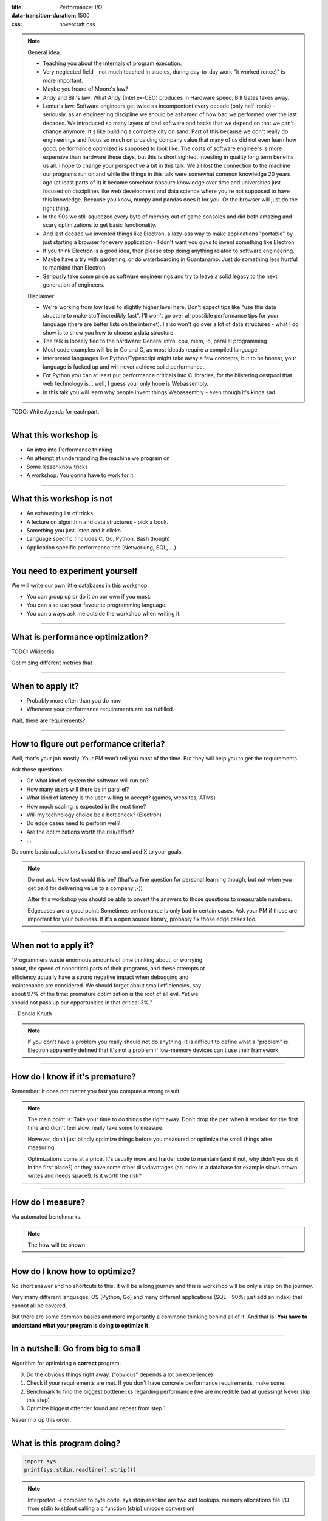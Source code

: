 :title: Performance: I/O
:data-transition-duration: 1500
:css: hovercraft.css

.. note::

    General idea:

    * Teaching you about the internals of program execution.
    * Very neglected field - not much teached in studies, during day-to-day work "it worked (once)" is more important.
    * Maybe you heard of Moore's law?
    * Andy and Bill's law: What Andy (Intel ex-CEO) produces in Hardware speed, Bill Gates takes away.
    * Lemur's law: Software engineers get twice as incompentent every decade (only half ironic) - seriously, as an engineering discipline we should be
      ashamed of how bad we performed over the last decades. We introduced so many layers of bad software and hacks that we depend on that we can't
      change anymore. It's like building a complete city on sand. Part of this because we don't really do engineerings and focus so much on providing
      company value that many of us did not even learn how good, performance optimized is supposed to look like. The costs of software engineers
      is more expensive than hardware these days, but this is short sighted. Investing in quality long term benefits us all.
      I hope to change your perspective a bit in this talk. We all lost the connection to the machine our programs run on and while the things in this
      talk were somewhat common knowledge 20 years ago (at least parts of it) it became somehow obscure knowledge over time and universities just focused
      on disciplines like web development and data science where you're not supposed to have this knowledge. Because you know, numpy and pandas does it for you.
      Or the browser will just do the right thing.
    * In the 90s we still squeezed every byte of memory out of game consoles and did both amazing and scary optimizations to get basic functionality.
    * And last decade we invented things like Electron, a lazy-ass way to make applications "portable" by just starting a browser for every application - I don't want you guys to invent something like Electron
    * If you think Electron is a good idea, then please stop doing anything related to software engineering.
    * Maybe have a try with gardening, or do waterboarding in Guantanamo. Just do something less hurtful to mankind than Electron
    * Seriously take some pride as software engineerings and try to leave a solid legacy to the next generation of engineers.

    Disclaimer:

    * We're working from low level to slightly higher level here. Don't expect tips like "use this data structure to make
      stuff incredibly fast". I'll won't go over all possible performance tips for your language (there are better
      lists on the internet). I also won't go over a lot of data structures - what I do show is to show you how to choose
      a data structure.
    * The talk is loosely tied to the hardware: General intro, cpu, mem, io, parallel programming
    * Most code examples will be in Go and C, as most ideads require a compiled language.
    * Interpreted languages like Python/Typescript might take away a few concepts, but to be honest,
      your language is fucked up and will never achieve solid performance.
    * For Python you can at least put performance criticals into C libraries, for the blistering cestpool
      that web technology is... well, I guess your only hope is Webassembly.
    * In this talk you will learn why people invent things Webassembly - even though it's kinda sad.

TODO: Write Agenda for each part.

----

What this workshop is
=====================

- An intro into Performance thinking
- An attempt at understanding the machine we program on
- Some lesser know tricks
- A workshop. You gonna have to work for it.

----

What this workshop is not
=========================

- An exhausting list of tricks
- A lecture on algorithm and data structures - pick a book.
- Something you just listen and it clicks
- Language specific (includes C, Go, Python, Bash though)
- Application specific performance tips (Networking, SQL, ...)

----

You need to experiment yourself
===============================

We will write our own little databases in this workshop.

* You can group up or do it on our own if you must.
* You can also use your favourite programming language.
* You can always ask me outside the workshop when writing it.

----

What is performance optimization?
=================================

TODO: Wikipedia.

Optimizing different metrics that

----

When to apply it?
=================

* Probably more often than you do now.
* Whenever your performance requirements are not fulfilled.

Wait, there are requirements?

----

How to figure out performance criteria?
=======================================

Well, that's your job mostly. Your PM won't tell you most of the time.
But they will help you to get the requirements.

Ask those questions:

* On what kind of system the software will run on?
* How many users will there be in parallel?
* What kind of latency is the user willing to accept? (games, websites, ATMs)
* How much scaling is expected in the next time?
* Will my technology choice be a bottleneck? (Electron)
* Do edge cases need to perform well?
* Are the optimizations worth the risk/effort?
* ...

Do some basic calculations based on these and add X to your goals.

.. note::

   Do not ask: How fast could this be?
   (that's a fine question for personal learning though,
   but not when you get paid for delivering value to a company ;-))

   After this workshop you should be able to onvert the answers to those questions
   to measurable numbers.

   Edgecases are a good point: Sometimes performance is only bad in certain cases.
   Ask your PM if those are important for your business.
   If it's a open source library, probably fix those edge cases too.

----

When not to apply it?
=====================


| "Programmers waste enormous amounts of time thinking about, or worrying
| about, the speed of noncritical parts of their programs, and these attempts at
| efficiency actually have a strong negative impact when debugging and
| maintenance are considered. We should forget about small efficiencies, say
| about 97% of the time: premature optimization is the root of all evil. Yet we
| should not pass up our opportunities in that critical 3%."

-- Donald Knuth

.. note::

   If you don't have a problem you really should not do anything.
   It is difficult to define what a "problem" is.
   Electron apparently defined that it's not a problem if low-memory devices
   can't use their framework.

----

How do I know if it's premature?
================================

.. image:: images/premature_optimization_flowchart.png

Remember: It does not matter you fast you compute a wrong result.

.. note::

   The main point is: Take your time to do things the right away. Don't drop the pen
   when it worked for the first time and didn't feel slow, really take some to measure.

   However, don't just blindly optimize things before you measured or optimize the small
   things after measuring.

   Optimizations come at a price. It's usually more and harder code to maintain (and if not,
   why didn't you do it in the first place?) or they have some other disadavntages (an index
   in a database for example slows drown writes and needs space!). Is it worth the risk?

----


How do I measure?
=================

Via automated benchmarks.

.. note::

    The how will be shown

----

How do I know how to optimize?
==============================

No short answer and no shortcuts to this.
It will be a long journey and this is workshop will be only a step on the journey.

Very many different languages, OS (Python, Go) and many different applications
(SQL - 90%: just add an index) that cannot all be covered.

But there are some common basics and more importantly a commone thinking behind all of it.
And that is: **You have to understand what your program is doing to optimize it.**

----

In a nutshell: Go from big to small
===================================

Algorithm for optimizing a **correct** program:

0. Do the obvious things right away. ("obvious" depends a lot on experience)
1. Check if your requirements are met. If you don't have concrete performance requirements, make some.
2. Benchmark to find the biggest bottlenecks regarding performance (we are incredible bad at guessing! Never skip this step)
3. Optimize biggest offender found and repeat from step 1.

Never mix up this order.

----

What is this program doing?
===========================

.. code-block:: python

    import sys
    print(sys.stdin.readline().strip())


.. note::

   Interpreted -> compiled to byte code.
   sys.stdin.readline are two dict lookups.
   memory allocations
   file I/O from stdin to stdout
   calling a c function (strip)
   unicode conversion!

----

Inside Python
=============

All functions eventuall call functions implemented in C:

.. code-block:: python

    static PyObject *
    strip(PyObject *self, PyObject *args)
    {
        char *s = NULL;
        if (!PyArg_ParseTuple(args, "s", &s)) {
            return NULL;
        }

        return PyUnicode_FromString(s);
    }

.. note::

   And that happens for every function call in Python. Very often.
   All those objects are allocated on the heap. Python is easy, but the price you pay for it
   is high. This might give you a first feeling on how much stuff happens in a simple program.

   Printing to stdout and drawing something on the screen is insanely complex too and beyond
   this workshop.

----

A word on interpreted languages
===============================

TODO: needed?

- Many things in this workshop do not apply to you 1:1.
- If you follow this workshop, a compiled language helps.
- TODO

Maybe some day you have to extend your language with a C module?

----

Theory: Complexity
==================

* Data structures and algorithms can be divided in performance classes.
* General types are space and time complexity.
* Often also divided in worst case, best case, average case and specific operations.
* Complexity classes are given in Big-O notation.

----

Theory: Big-O Notation
======================

.. image:: images/bigo.svg


www.bigocheatsheet.com

.. note::

    O(1) -> constant
    O(n) -> linear
    O(log n) -> logarithmic
    O(n * log n) -> sorting
    O(n ** x) -> polynomial
    O(x ** n) -> exponential
    O(n!) -> fucktorial (oops, typo)

    Data structures and algorithms:

    -> Some have better space / time complexity.
    -> Most have tradeoffs, only few are universally useful like arrays / hash tables
    -> Some are probalibisitic: i.e. they save you work or space at the expense of accuracy (bloom filters)
    -> Difference between O(log n) and O(1) is not important most of the time. (database developers might disagree here though)

----

Complexity examples
===================

* Time complexity of bubble sort?
* Time complexity of binary search (worst + best)?
* Space complexity of merge sort vs quick sort?
* Removing an element from an array vs from a linked list?
* Best case / Worst case time complexity of get and set of a hash table?
* Space complexity of a hash map?

.. note::

   n**2
   log2 n
   n vs 1
   n vs 1
   1 and 1 (but much more expensive than an array index)
   n

   Makes you wonder why you don't use hash maps all the time?
   Indeed they are a wonderful invention, but:

   * get is still much more expensive than an array index.
   * collisions can happen, making things inefficient.
   * range queries and sorting are impossible.
   * self balancing trees have O(log n) for get/set but are stable.

----

Data structures in this workshop
================================

This was it all. Go pick a book or course.

.. note::

   Data structures and algorithms is something you gonna have to learn yourself.
   Would totally go over the scope of this workshop and does not work as frontal lecture.

   Do not ignore primitive algorithms like bubble sort.
   Remember: Fancy algorithms are slow when n is small, and n is usually small.

----

Benchmarking
============

Tests that measure performance requirements.

* Heavily tied to hardware.
* Requires

What are possible performance metrics?

.. note::

   Collect possible performance metrics (unit in parans):

   * Execution time (time, cpu cycles)
   * Latency (time)
   * Throughput (IO, bytes/sec)
   * Memory (allocations, peak, total bytes)

----

Humans are bad at magnitudes
============================

https://colin-scott.github.io/personal_website/research/interactive_latency.html

In general:

* CPU < Memory < Files < Network.

Optimize in that order.

----

Profiling
=========

Profiling is like benchmarking, but just once.

.. note::

   Profiling is usually used for finding a bottleneck,
   but you benchmark a program as part of it.

   So most of the time the terms can be used interchangeably.

----


Benchmarking and Statistics
===========================

.. code-block:: bash

   $ hyperfine

.. note::

   * Run several times.
   * If the variance is not big, take the maximum.
   * If the variance is rather large, use min...max.

----

Benchmarking and CI/CD
======================

https://github.com/dandavison/chronologer

.. note::

   In an ideal world, performance requirements are tested just like
   normal functional requirements.

   Challenges:

   * Different machines that benchmarks run on.
   * Only comparison between releases makes sense.

   Makes sense only for big projects. Many projects have
   their own set of scripts to do this. I'm not aware of a standard solution.


----

Workshop Project
================

“What I cannot create, I do not understand”.

-- Richard Feynman


.. note::

   Words don't cut it. To understand something you have to lay your hands on something
   and start exploring. Workshop is about tacit knowledge, you have to connect the little dots
   on my slides by working on this small slide project. I can only show you things, not understand and
   learn it for you.

   tacit = unausgeprochen


----

KV Store: Memory only
=====================

.. code-block:: go

    type KV map[string][]byte

    func (kv *KV) sync() {
        var b bytes.Buffer{}
        for k, v := range kv {
            b.WriteString(fmt.Sprintf("%s=%s\n", k, v))
        }

        return ioutil.WriteFile("/blah", 0644, b.Bytes())
    }

.. note::

    You could use a bigh in-memory hash table and sync that to disk sometimes.

    When do you call sync()? After every write? Inefficient.
    Less often? Then you will suffer data loss on power loss or crash.

    Sounds impractical, but surprise: Redis actually works this way.
    They do not use a hash map internally though, but a tree structure as index.
    Oh, and they perform most work in a single thread. Still fast.

----

KV Store: Append only
=====================

.. code-block:: bash

    set() {
        printf "%s=%s\n" "$1" "$2" >> ./db
    }

    get() {
        grep "^$1=" ./db | tail -1 | cut -d= -f2-
    }


.. note::

    Simple append only write, get reads only the last value.
    Every update of an existing key writes it again.

    Terribly slow because get needs to scan the whole db, but
    very easy to implement and set is pretty fast. If you hardly
    ever call get then this might be a viable solution.

----

KV Store: Indexed
=================

.. code-block:: go

    type KV map[string]int64

    func (kv *KV) Get(key string) []byte {
        // 1. Get & seek to offset
        // 2. Read value from db file.
    }

    func (kv *KV) Set(key string, val []byte) {
        // 1. Check size of db file.
        // 2. Append value to file with offset equal to db size
        // 3. Update kv index with new offset.
    }

.. note::

    This is actually already quite nice!

    This approach is called "log structured", because values are handled
    like a stream of logs, just timestamped (or offset stamped) data.

    We can handle any number of values as long as we do not run out of memory.
    If we throw in a little caching, we could probably get decent performance.
    This would also be a decent usage for something called `mmap` which we will
    look into later in this series.

    When loading the db file, we can reconstruct the index map easily.

    Problems:

    * There will be many duplicates if we update the same keys over and over.
    * The database file will grow without bound. Might turn out problematic.
    * There may only be one writer at a point (race condition between size of db
      and actual write).

----

KV Store: Segments
==================

Solution:

1. If the db file gets too big (> 32M), start a new one.
2. Old one gets compacted in background (i.e. duplicates get removed)
3. Index structure remembers what file we need to read.

TODO: Find good diagram.

.. note::

    The compaction step can be easily done in the background.

    Open issues:

    * We still need to have all keys in memory.
    * Range queries are kinda impossible.
    * We can't delete stuff.

----

KV Store: Deletion
==================

.. image:: images/tombstones.png

.. note::

   When we want to delete something, we just write a special value
   that denotes that this key was deleted. If a tombstone is the last
   value then the key is gone. Compaction can use it to clean up old
   traces of that value.

   At this point we already build a key value store that is used out there: Bitcask.

----

KV Store: Range queries
=======================

TODO: good diagram

Change approach quite a bit:

1. Keep a batch of key-value pairs in memory, but sorted by key.
2. If batch gets too big, then swap to disk.
3. Keep every 100th key in the offset index.
4. If key not in index, go to file and scan the range.

.. note::

   This technique is called a Log-Structured-Merge tree (LSM).

   "tree" because usually a tree is used instead of a hash table for easy handling,
   but this is not strictly necessary and the main point of the concept.

   Since the index can be "sparse" (not all keys need to be stored), we have very
   fine grained control over memory usage. Worst thing is a bit of extra scanning
   in the file.

   Open problems:

   * Get on non-existing keys.
   * Crash safety

----

KV Store: WAL
=============

What if a crash occurs before things get written to disk?

We have to use a WAL like above! On a crash we can reconstruct everything from it.
Postgres and many other databases make use of this technique too.

----

KV Store: Fin
=============

.. note::

   I left quite some details out, but that's something you should be able to figure out.
